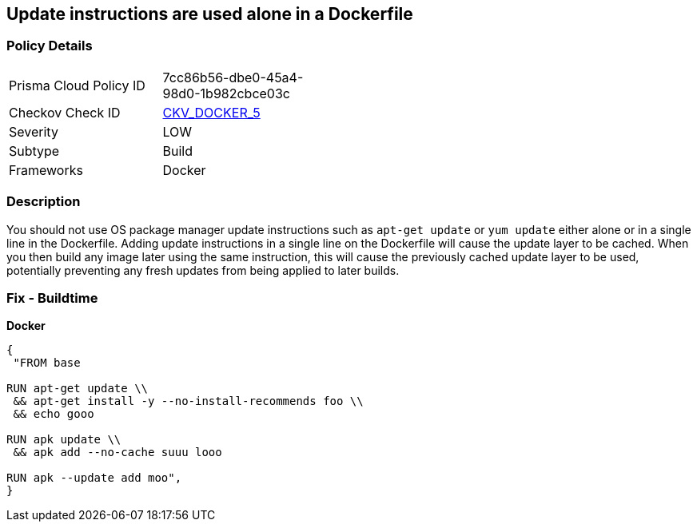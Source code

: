 == Update instructions are used alone in a Dockerfile


=== Policy Details 

[width=45%]
[cols="1,1"]
|=== 
|Prisma Cloud Policy ID 
| 7cc86b56-dbe0-45a4-98d0-1b982cbce03c

|Checkov Check ID 
| https://github.com/bridgecrewio/checkov/tree/master/checkov/dockerfile/checks/UpdateNotAlone.py[CKV_DOCKER_5]

|Severity
|LOW

|Subtype
|Build

|Frameworks
|Docker

|=== 



=== Description 


You should not use OS package manager update instructions such as `apt-get update` or `yum update` either alone or in a single line in the Dockerfile.
Adding update instructions in a single line on the Dockerfile will cause the update layer to be cached.
When you then build any image later using the same instruction, this will cause the previously cached update layer to be used, potentially preventing any fresh updates from being applied to later builds.

=== Fix - Buildtime


*Docker* 




[source,dockerfile]
----
{
 "FROM base

RUN apt-get update \\
 && apt-get install -y --no-install-recommends foo \\
 && echo gooo

RUN apk update \\
 && apk add --no-cache suuu looo

RUN apk --update add moo",
}
----

